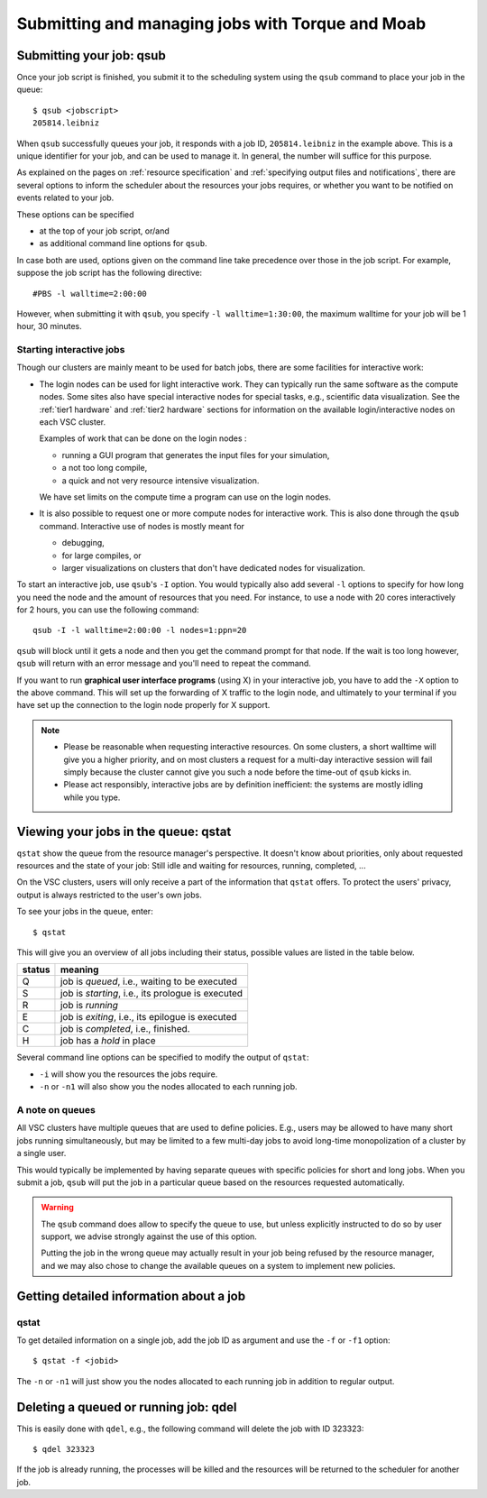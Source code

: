 .. _submitting jobs:

Submitting and managing jobs with Torque and Moab
=================================================

.. _qsub:

Submitting your job: qsub
-------------------------

Once your job script is finished, you submit it to the scheduling system
using the ``qsub`` command to place your job in the queue::

   $ qsub <jobscript>
   205814.leibniz

When ``qsub`` successfully queues your job, it responds with a job ID, ``205814.leibniz``
in the example above.  This is a unique identifier for your job, and can be used
to manage it.  In general, the number will suffice for this purpose.

As explained on the pages on :ref:`resource specification` and 
:ref:`specifying output files and notifications`,
there are several options to inform the scheduler about the
resources your jobs requires, or whether you want to be notified on events
related to your job.

These options can be specified

- at the top of your job script, or/and
- as additional command line options for ``qsub``.
  
In case both are used, options given on the command line take precedence
over those in the job script. For example, suppose the job
script has the following directive::

   #PBS -l walltime=2:00:00

However, when submitting it with ``qsub``, you specify ``-l walltime=1:30:00``,
the maximum walltime for your job will be 1 hour, 30 minutes.


.. _interactive jobs:

Starting interactive jobs
~~~~~~~~~~~~~~~~~~~~~~~~~

Though our clusters are mainly meant to be used for batch jobs, there
are some facilities for interactive work:

-  The login nodes can be used for light interactive work. They can
   typically run the same software as the compute nodes. Some sites also
   have special interactive nodes for special tasks, e.g., scientific
   data visualization. See the :ref:`tier1 hardware` and :ref:`tier2 hardware`
   sections for information on the available login/interactive nodes on each
   VSC cluster.

   Examples of work that can be done on the login nodes :

   - running a GUI program that generates the input files for your
     simulation,
   - a not too long compile,
   - a quick and not very resource intensive visualization.

   We have set limits on the compute time a program can use on the
   login nodes.

-  It is also possible to request one or more compute nodes for
   interactive work. This is also done through the ``qsub`` command.
   Interactive use of nodes is mostly meant for

   - debugging,
   - for large compiles, or
   - larger visualizations on clusters that don't have dedicated nodes for
     visualization.

To start an interactive job, use ``qsub``'s ``-I`` option.  You would
typically also add several ``-l`` options to specify for how long
you need the node and the amount of resources that you need. For instance,
to use a node with 20 cores interactively for 2 hours, you can use the
following command::

   qsub -I -l walltime=2:00:00 -l nodes=1:ppn=20

``qsub`` will block until it gets a node and then you get the command
prompt for that node. If the wait is too long however, ``qsub`` will
return with an error message and you'll need to repeat the command.

If you want to run **graphical user interface programs** (using X) in your
interactive job, you have to add the ``-X`` option to the above command.
This will set up the forwarding of X traffic to the login node, and
ultimately to your terminal if you have set up the connection to the login
node properly for X support.

.. note::

   - Please be reasonable when requesting interactive resources. On
     some clusters, a short walltime will give you a higher priority, and on
     most clusters a request for a multi-day interactive session will fail
     simply because the cluster cannot give you such a node before the
     time-out of ``qsub`` kicks in.

   - Please act responsibly, interactive jobs are by definition inefficient:
     the systems are mostly idling while you type.


Viewing your jobs in the queue: qstat
-------------------------------------

``qstat`` show the queue from the resource manager's perspective. It
doesn't know about priorities, only about requested resources and the
state of your job: Still idle and waiting for resources, running,
completed, ...

On the VSC clusters, users will only receive a part of the information
that ``qstat`` offers. To protect the users' privacy, output is always
restricted to the user's own jobs.

To see your jobs in the queue, enter::

   $ qstat

This will give you an overview of all jobs including their status, possible
values are listed in the table below.

+--------+------------------------------------------------------+
| status | meaning                                              |
+========+======================================================+
| Q      | job is *queued*, i.e., waiting to be executed        |
+--------+------------------------------------------------------+
| S      | job is *starting*, i.e., its prologue is executed    |
+--------+------------------------------------------------------+
| R      | job is *running*                                     |
+--------+------------------------------------------------------+
| E      | job is *exiting*, i.e., its epilogue is executed     |
+--------+------------------------------------------------------+
| C      | job is *completed*, i.e., finished.                  |
+--------+------------------------------------------------------+
| H      | job has a *hold* in place                            |
+--------+------------------------------------------------------+

Several command line options can be specified to modify the output of
``qstat``:

-  ``-i`` will show you the resources the jobs require.
-  ``-n`` or ``-n1`` will also show you the nodes allocated to each running job.

A note on queues
~~~~~~~~~~~~~~~~

All VSC clusters have multiple queues that are used to define policies.
E.g., users may be allowed to have many short jobs running simultaneously,
but may be limited to a few multi-day jobs to avoid long-time
monopolization of a cluster by a single user.

This would typically be implemented by having separate queues with specific policies for
short and long jobs. When you submit a job, ``qsub`` will put the job
in a particular queue based on the resources requested automatically.

.. warning::

   The ``qsub`` command does allow to specify the queue to use, but unless
   explicitly instructed to do so by user support, we  advise strongly against the use of this
   option.
  
   Putting the job in the wrong queue may actually result in your
   job being refused by the resource manager, and we may also chose to
   change the available queues on a system to implement new policies.


.. _detailed job info:

Getting detailed information about a job
----------------------------------------

qstat
~~~~~

To get detailed information on a single job, add the job ID as argument and
use the ``-f`` or ``-f1`` option::

   $ qstat -f <jobid>

The ``-n`` or ``-n1`` will just show you the nodes allocated to each running job in
addition to regular output.

.. _qdel:

Deleting a queued or running job: qdel
--------------------------------------

This is easily done with ``qdel``, e.g., the following command will delete the
job with ID 323323::

   $ qdel 323323

If the job is already running, the processes will be killed and the resources
will be returned to the scheduler for another job.
